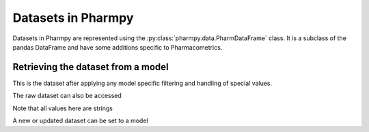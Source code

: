 ===================
Datasets in Pharmpy
===================

Datasets in Pharmpy are represented using the :py:class:`pharmpy.data.PharmDataFrame` class. It is a subclass of the pandas DataFrame and have some additions specific to Pharmacometrics. 

.. math::

~~~~~~~~~~~~~~~~~~~~~~~~~~~~~~~~~~~
Retrieving the dataset from a model
~~~~~~~~~~~~~~~~~~~~~~~~~~~~~~~~~~~

.. jupyter-execute::
   :hide-output:
   :hide-code:

   from pathlib import Path
   path = Path('tests/testdata/nonmem/')

.. jupyter-execute::

   from pharmpy import Model

   model = Model(path / "pheno_real.mod")
   df = model.input.dataset
   df

This is the dataset after applying any model specific filtering and handling of special values.

The raw dataset can also be accessed

.. jupyter-execute::

   raw = model.input.read_raw_dataset()
   raw

Note that all values here are strings

.. jupyter-execute::

   raw.dtypes

A new or updated dataset can be set to a model

.. jupyter-execute::

   import numpy as np

   df['DV'] = np.log(df['DV'], where=(df['DV'] != 0))
   model.input.dataset = df 
